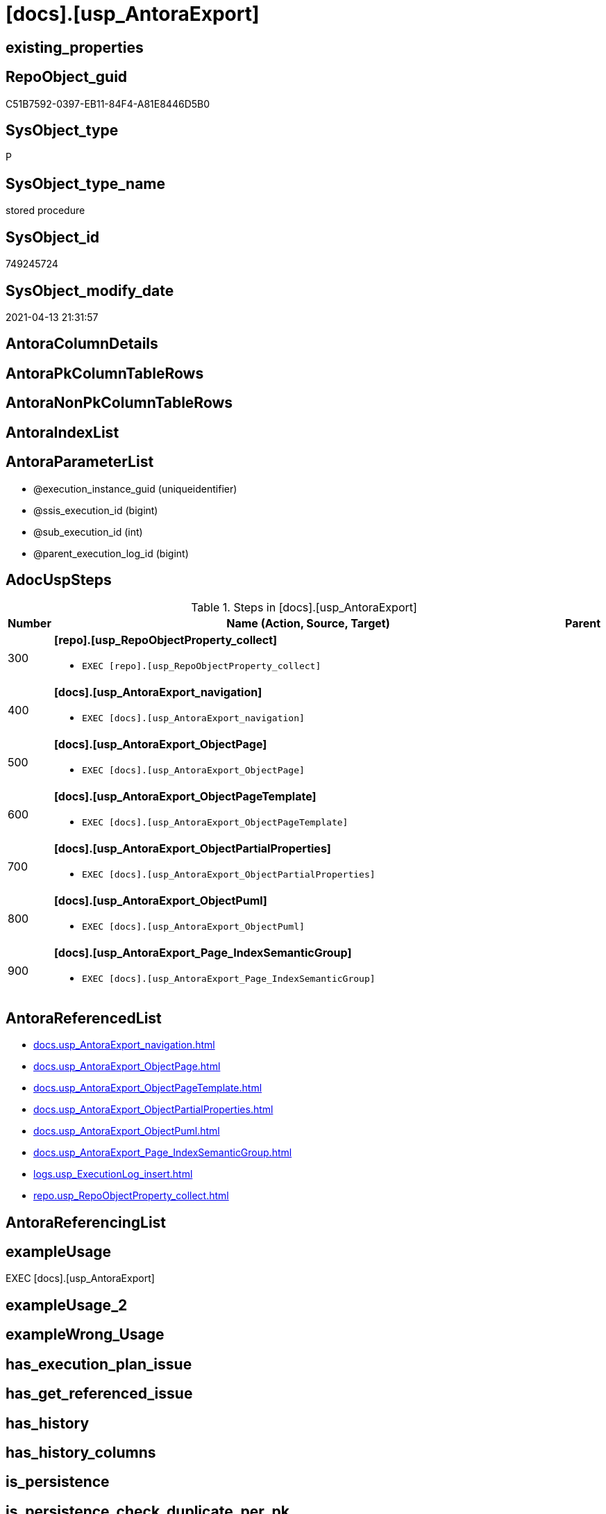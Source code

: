= [docs].[usp_AntoraExport]

== existing_properties

// tag::existing_properties[]
:ExistsProperty--adocuspsteps:
:ExistsProperty--antorareferencedlist:
:ExistsProperty--exampleusage:
:ExistsProperty--ms_description:
:ExistsProperty--referencedobjectlist:
:ExistsProperty--sql_modules_definition:
:ExistsProperty--AntoraParameterList:
// end::existing_properties[]

== RepoObject_guid

// tag::RepoObject_guid[]
C51B7592-0397-EB11-84F4-A81E8446D5B0
// end::RepoObject_guid[]

== SysObject_type

// tag::SysObject_type[]
P 
// end::SysObject_type[]

== SysObject_type_name

// tag::SysObject_type_name[]
stored procedure
// end::SysObject_type_name[]

== SysObject_id

// tag::SysObject_id[]
749245724
// end::SysObject_id[]

== SysObject_modify_date

// tag::SysObject_modify_date[]
2021-04-13 21:31:57
// end::SysObject_modify_date[]

== AntoraColumnDetails

// tag::AntoraColumnDetails[]

// end::AntoraColumnDetails[]

== AntoraPkColumnTableRows

// tag::AntoraPkColumnTableRows[]

// end::AntoraPkColumnTableRows[]

== AntoraNonPkColumnTableRows

// tag::AntoraNonPkColumnTableRows[]

// end::AntoraNonPkColumnTableRows[]

== AntoraIndexList

// tag::AntoraIndexList[]

// end::AntoraIndexList[]

== AntoraParameterList

// tag::AntoraParameterList[]
* @execution_instance_guid (uniqueidentifier)
* @ssis_execution_id (bigint)
* @sub_execution_id (int)
* @parent_execution_log_id (bigint)
// end::AntoraParameterList[]

== AdocUspSteps

// tag::adocuspsteps[]
.Steps in [docs].[usp_AntoraExport]
[cols="d,15a,d"]
|===
|Number|Name (Action, Source, Target)|Parent

|300
|
*[repo].[usp_RepoObjectProperty_collect]*

* `EXEC [repo].[usp_RepoObjectProperty_collect]`

|

|400
|
*[docs].[usp_AntoraExport_navigation]*

* `EXEC [docs].[usp_AntoraExport_navigation]`

|

|500
|
*[docs].[usp_AntoraExport_ObjectPage]*

* `EXEC [docs].[usp_AntoraExport_ObjectPage]`

|

|600
|
*[docs].[usp_AntoraExport_ObjectPageTemplate]*

* `EXEC [docs].[usp_AntoraExport_ObjectPageTemplate]`

|

|700
|
*[docs].[usp_AntoraExport_ObjectPartialProperties]*

* `EXEC [docs].[usp_AntoraExport_ObjectPartialProperties]`

|

|800
|
*[docs].[usp_AntoraExport_ObjectPuml]*

* `EXEC [docs].[usp_AntoraExport_ObjectPuml]`

|

|900
|
*[docs].[usp_AntoraExport_Page_IndexSemanticGroup]*

* `EXEC [docs].[usp_AntoraExport_Page_IndexSemanticGroup]`

|
|===

// end::adocuspsteps[]


== AntoraReferencedList

// tag::antorareferencedlist[]
* xref:docs.usp_AntoraExport_navigation.adoc[]
* xref:docs.usp_AntoraExport_ObjectPage.adoc[]
* xref:docs.usp_AntoraExport_ObjectPageTemplate.adoc[]
* xref:docs.usp_AntoraExport_ObjectPartialProperties.adoc[]
* xref:docs.usp_AntoraExport_ObjectPuml.adoc[]
* xref:docs.usp_AntoraExport_Page_IndexSemanticGroup.adoc[]
* xref:logs.usp_ExecutionLog_insert.adoc[]
* xref:repo.usp_RepoObjectProperty_collect.adoc[]
// end::antorareferencedlist[]


== AntoraReferencingList

// tag::antorareferencinglist[]

// end::antorareferencinglist[]


== exampleUsage

// tag::exampleusage[]
EXEC [docs].[usp_AntoraExport]
// end::exampleusage[]


== exampleUsage_2

// tag::exampleusage_2[]

// end::exampleusage_2[]


== exampleWrong_Usage

// tag::examplewrong_usage[]

// end::examplewrong_usage[]


== has_execution_plan_issue

// tag::has_execution_plan_issue[]

// end::has_execution_plan_issue[]


== has_get_referenced_issue

// tag::has_get_referenced_issue[]

// end::has_get_referenced_issue[]


== has_history

// tag::has_history[]

// end::has_history[]


== has_history_columns

// tag::has_history_columns[]

// end::has_history_columns[]


== is_persistence

// tag::is_persistence[]

// end::is_persistence[]


== is_persistence_check_duplicate_per_pk

// tag::is_persistence_check_duplicate_per_pk[]

// end::is_persistence_check_duplicate_per_pk[]


== is_persistence_check_for_empty_source

// tag::is_persistence_check_for_empty_source[]

// end::is_persistence_check_for_empty_source[]


== is_persistence_delete_changed

// tag::is_persistence_delete_changed[]

// end::is_persistence_delete_changed[]


== is_persistence_delete_missing

// tag::is_persistence_delete_missing[]

// end::is_persistence_delete_missing[]


== is_persistence_insert

// tag::is_persistence_insert[]

// end::is_persistence_insert[]


== is_persistence_truncate

// tag::is_persistence_truncate[]

// end::is_persistence_truncate[]


== is_persistence_update_changed

// tag::is_persistence_update_changed[]

// end::is_persistence_update_changed[]


== is_repo_managed

// tag::is_repo_managed[]

// end::is_repo_managed[]


== microsoft_database_tools_support

// tag::microsoft_database_tools_support[]

// end::microsoft_database_tools_support[]


== MS_Description

// tag::ms_description[]
exports files for https://antora.org/[Antora] based database documentation into the filesystem

* check and correct xref:repo.Parameter.adoc#column-Parameter_value[repo.Parameter.Parameter_value] for ('Adoc_AntoraDocModulFolder', ''), a possible parameter is
+
====
D:\Repos\GitHub\MyOrganisation\MyProject-docs\docs\modules\sqldb\
====

[discrete]
=== How does it work?

* Antora uses https://docs.antora.org/antora/2.3/navigation/files-and-lists/[Navigation Files and Lists]. Content for these files is exported:
** export procedure: xref:docs.usp_AntoraExport_navigation.adoc[]
* exported object types are defined in the view xref:config.type.adoc[]
+
....
SELECT [type]
 , [type_desc]
 , [is_DocsOutput]
FROM [config].[type]
WHERE [is_DocsOutput] = 1
order by [type_desc] desc
....
* source pages per object are exported into (Adoc_AntoraDocModulFolder)``pages/schemaname.objectname.adoc``
** export procedure: xref:docs.usp_AntoraExport_ObjectPage.adoc[]
** the content of all page files per object is the same, it has only includes. The content is defined in xref:config.Parameter.adoc#column-Parameter_value[config.Parameter.Parameter_value] for ('Adoc_AntoraPageTemplate', '') (*empty* `Sub_parameter`)
 the default content is (real code without leading '/'):
+
====
....
/include::partial$template/master-page-1.adoc[]
/include::partial$template/master-page-examples.adoc[]
/include::partial$template/master-page-4.adoc[]
/include::partial$template/master-page-5.adoc[]
....
====
** the content of these includes is defined in xref:config.Parameter.adoc#column-Parameter_value[config.Parameter.Parameter_value] for ('Adoc_AntoraPageTemplate', 'x') (*non empty* `Sub_parameter` 'x'). The default for 'x' are `1` and `2`, these are nvarchar values. You can also use strings like 'part_a', 'part_b', but avoild blanks, because these `Sub_parameter` values become filname suffix.
* the template content is the same for all objects. We use +{docname}+ and get the final content from individual 'partials' per object. (real code without leading '/')
+
====
....
= {docname}

/include::partial${docname}.adoc[tag=existing_properties]

type:
/include::partial${docname}.adoc[tag=SysObject_type]
(
/include::partial${docname}.adoc[tag=SysObject_type_name]
), modify_date:
/include::partial${docname}.adoc[tag=SysObject_modify_date]

/ifdef::ExistsProperty--is_repo_managed[]
is_repo_managed:
/include::partial${docname}.adoc[tag=is_repo_managed]
/endif::ExistsProperty--is_repo_managed[]
....
====
** export procedure: xref:docs.usp_AntoraExport_ObjectPageTemplate.adoc[]
* the individual content per object is exported as 'partial' into (Adoc_AntoraDocModulFolder)``partials/schemaname.objectname.adoc``
** export procedure: xref:docs.usp_AntoraExport_ObjectPartialProperties.adoc[]
** all properties from xref:repo.RepoObjectProperty.adoc[] are exported with a `tag` per property
** some additional `tag` are exported
** the exported content is defined in xref:docs.RepoObject_Adoc.adoc[]
* the documentation contains diagrams. These diagrams are defined using https://plantuml.com/[plantUML]
** export procedure: xref:docs.usp_AntoraExport_ObjectPuml.adoc[]
** individual diagrams per object are exported into (Adoc_AntoraDocModulFolder)``partials/puml/``

[discrete]
=== Prerequisites

* export folders should exist, no error message is generated, if they are missing
* uses `xp_cmdshell`, to call `bcp`, you need to enable:
+
====
[source,sql]
----
--before executing the procedure:
--Temporarily enable xp_cmdshell
sp_configure 'show advanced options'
 , 1;

RECONFIGURE
GO

sp_configure 'xp_cmdshell'
 , 1;

RECONFIGURE
GO

EXEC docs.usp_AntoraExport

--you can also disable later again:
--Disable xp_cmdshell
sp_configure 'xp_cmdshell'
 , 0

RECONFIGURE
GO

sp_configure 'show advanced options'
 , 0

RECONFIGURE
GO
----
====
// end::ms_description[]


== persistence_source_RepoObject_fullname

// tag::persistence_source_repoobject_fullname[]

// end::persistence_source_repoobject_fullname[]


== persistence_source_RepoObject_fullname2

// tag::persistence_source_repoobject_fullname2[]

// end::persistence_source_repoobject_fullname2[]


== persistence_source_RepoObject_guid

// tag::persistence_source_repoobject_guid[]

// end::persistence_source_repoobject_guid[]


== persistence_source_RepoObject_xref

// tag::persistence_source_repoobject_xref[]

// end::persistence_source_repoobject_xref[]


== pk_index_guid

// tag::pk_index_guid[]

// end::pk_index_guid[]


== pk_IndexPatternColumnDatatype

// tag::pk_indexpatterncolumndatatype[]

// end::pk_indexpatterncolumndatatype[]


== pk_IndexPatternColumnName

// tag::pk_indexpatterncolumnname[]

// end::pk_indexpatterncolumnname[]


== pk_IndexSemanticGroup

// tag::pk_indexsemanticgroup[]

// end::pk_indexsemanticgroup[]


== ReferencedObjectList

// tag::referencedobjectlist[]
* [docs].[usp_AntoraExport_navigation]
* [docs].[usp_AntoraExport_ObjectPage]
* [docs].[usp_AntoraExport_ObjectPageTemplate]
* [docs].[usp_AntoraExport_ObjectPartialProperties]
* [docs].[usp_AntoraExport_ObjectPuml]
* [docs].[usp_AntoraExport_Page_IndexSemanticGroup]
* [logs].[usp_ExecutionLog_insert]
* [repo].[usp_RepoObjectProperty_collect]
// end::referencedobjectlist[]


== usp_persistence_RepoObject_guid

// tag::usp_persistence_repoobject_guid[]

// end::usp_persistence_repoobject_guid[]


== UspParameters

// tag::uspparameters[]

// end::uspparameters[]


== sql_modules_definition

// tag::sql_modules_definition[]
[source,sql]
----
CREATE   PROCEDURE [docs].[usp_AntoraExport]
----keep the code between logging parameters and "START" unchanged!
---- parameters, used for logging; you don't need to care about them, but you can use them, wenn calling from SSIS or in your workflow to log the context of the procedure call
  @execution_instance_guid UNIQUEIDENTIFIER = NULL --SSIS system variable ExecutionInstanceGUID could be used, any other unique guid is also fine. If NULL, then NEWID() is used to create one
, @ssis_execution_id BIGINT = NULL --only SSIS system variable ServerExecutionID should be used, or any other consistent number system, do not mix different number systems
, @sub_execution_id INT = NULL --in case you log some sub_executions, for example in SSIS loops or sub packages
, @parent_execution_log_id BIGINT = NULL --in case a sup procedure is called, the @current_execution_log_id of the parent procedure should be propagated here. It allowes call stack analyzing
AS
BEGIN
DECLARE
 --
   @current_execution_log_id BIGINT --this variable should be filled only once per procedure call, it contains the first logging call for the step 'start'.
 , @current_execution_guid UNIQUEIDENTIFIER = NEWID() --a unique guid for any procedure call. It should be propagated to sub procedures using "@parent_execution_log_id = @current_execution_log_id"
 , @source_object NVARCHAR(261) = NULL --use it like '[schema].[object]', this allows data flow vizualizatiuon (include square brackets)
 , @target_object NVARCHAR(261) = NULL --use it like '[schema].[object]', this allows data flow vizualizatiuon (include square brackets)
 , @proc_id INT = @@procid
 , @proc_schema_name NVARCHAR(128) = OBJECT_SCHEMA_NAME(@@procid) --schema ande name of the current procedure should be automatically logged
 , @proc_name NVARCHAR(128) = OBJECT_NAME(@@procid)               --schema ande name of the current procedure should be automatically logged
 , @event_info NVARCHAR(MAX)
 , @step_id INT = 0
 , @step_name NVARCHAR(1000) = NULL
 , @rows INT

--[event_info] get's only the information about the "outer" calling process
--wenn the procedure calls sub procedures, the [event_info] will not change
SET @event_info = (
  SELECT TOP 1 [event_info]
  FROM sys.dm_exec_input_buffer(@@spid, CURRENT_REQUEST_ID())
  ORDER BY [event_info]
  )

IF @execution_instance_guid IS NULL
 SET @execution_instance_guid = NEWID();
--
--SET @rows = @@ROWCOUNT;
SET @step_id = @step_id + 1
SET @step_name = 'start'
SET @source_object = NULL
SET @target_object = NULL

EXEC logs.usp_ExecutionLog_insert
 --these parameters should be the same for all logging execution
   @execution_instance_guid = @execution_instance_guid
 , @ssis_execution_id = @ssis_execution_id
 , @sub_execution_id = @sub_execution_id
 , @parent_execution_log_id = @parent_execution_log_id
 , @current_execution_guid = @current_execution_guid
 , @proc_id = @proc_id
 , @proc_schema_name = @proc_schema_name
 , @proc_name = @proc_name
 , @event_info = @event_info
 --the following parameters are individual for each call
 , @step_id = @step_id --@step_id should be incremented before each call
 , @step_name = @step_name --assign individual step names for each call
 --only the "start" step should return the log id into @current_execution_log_id
 --all other calls should not overwrite @current_execution_log_id
 , @execution_log_id = @current_execution_log_id OUTPUT
----you can log the content of your own parameters, do this only in the start-step
----data type is sql_variant

--
PRINT '[docs].[usp_AntoraExport]'
--keep the code between logging parameters and "START" unchanged!
--
----START
--
----- start here with your own code
--
/*{"ReportUspStep":[{"Number":300,"Name":"[repo].[usp_RepoObjectProperty_collect]","has_logging":1,"is_condition":0,"is_inactive":0,"is_SubProcedure":1}]}*/
EXEC [repo].[usp_RepoObjectProperty_collect]
--add your own parameters
--logging parameters
 @execution_instance_guid = @execution_instance_guid
 , @ssis_execution_id = @ssis_execution_id
 , @sub_execution_id = @sub_execution_id
 , @parent_execution_log_id = @current_execution_log_id


/*{"ReportUspStep":[{"Number":400,"Name":"[docs].[usp_AntoraExport_navigation]","has_logging":1,"is_condition":0,"is_inactive":0,"is_SubProcedure":1}]}*/
EXEC [docs].[usp_AntoraExport_navigation]
--add your own parameters
--logging parameters
 @execution_instance_guid = @execution_instance_guid
 , @ssis_execution_id = @ssis_execution_id
 , @sub_execution_id = @sub_execution_id
 , @parent_execution_log_id = @current_execution_log_id


/*{"ReportUspStep":[{"Number":500,"Name":"[docs].[usp_AntoraExport_ObjectPage]","has_logging":1,"is_condition":0,"is_inactive":0,"is_SubProcedure":1}]}*/
EXEC [docs].[usp_AntoraExport_ObjectPage]
--add your own parameters
--logging parameters
 @execution_instance_guid = @execution_instance_guid
 , @ssis_execution_id = @ssis_execution_id
 , @sub_execution_id = @sub_execution_id
 , @parent_execution_log_id = @current_execution_log_id


/*{"ReportUspStep":[{"Number":600,"Name":"[docs].[usp_AntoraExport_ObjectPageTemplate]","has_logging":1,"is_condition":0,"is_inactive":0,"is_SubProcedure":1}]}*/
EXEC [docs].[usp_AntoraExport_ObjectPageTemplate]
--add your own parameters
--logging parameters
 @execution_instance_guid = @execution_instance_guid
 , @ssis_execution_id = @ssis_execution_id
 , @sub_execution_id = @sub_execution_id
 , @parent_execution_log_id = @current_execution_log_id


/*{"ReportUspStep":[{"Number":700,"Name":"[docs].[usp_AntoraExport_ObjectPartialProperties]","has_logging":1,"is_condition":0,"is_inactive":0,"is_SubProcedure":1}]}*/
EXEC [docs].[usp_AntoraExport_ObjectPartialProperties]
--add your own parameters
--logging parameters
 @execution_instance_guid = @execution_instance_guid
 , @ssis_execution_id = @ssis_execution_id
 , @sub_execution_id = @sub_execution_id
 , @parent_execution_log_id = @current_execution_log_id


/*{"ReportUspStep":[{"Number":800,"Name":"[docs].[usp_AntoraExport_ObjectPuml]","has_logging":1,"is_condition":0,"is_inactive":0,"is_SubProcedure":1}]}*/
EXEC [docs].[usp_AntoraExport_ObjectPuml]
--add your own parameters
--logging parameters
 @execution_instance_guid = @execution_instance_guid
 , @ssis_execution_id = @ssis_execution_id
 , @sub_execution_id = @sub_execution_id
 , @parent_execution_log_id = @current_execution_log_id


/*{"ReportUspStep":[{"Number":900,"Name":"[docs].[usp_AntoraExport_Page_IndexSemanticGroup]","has_logging":1,"is_condition":0,"is_inactive":0,"is_SubProcedure":1}]}*/
EXEC [docs].[usp_AntoraExport_Page_IndexSemanticGroup]
--add your own parameters
--logging parameters
 @execution_instance_guid = @execution_instance_guid
 , @ssis_execution_id = @ssis_execution_id
 , @sub_execution_id = @sub_execution_id
 , @parent_execution_log_id = @current_execution_log_id


--
--finish your own code here
--keep the code between "END" and the end of the procedure unchanged!
--
--END
--
--SET @rows = @@ROWCOUNT
SET @step_id = @step_id + 1
SET @step_name = 'end'
SET @source_object = NULL
SET @target_object = NULL

EXEC logs.usp_ExecutionLog_insert
   @execution_instance_guid = @execution_instance_guid
 , @ssis_execution_id = @ssis_execution_id
 , @sub_execution_id = @sub_execution_id
 , @parent_execution_log_id = @parent_execution_log_id
 , @current_execution_guid = @current_execution_guid
 , @proc_id = @proc_id
 , @proc_schema_name = @proc_schema_name
 , @proc_name = @proc_name
 , @event_info = @event_info
 , @step_id = @step_id
 , @step_name = @step_name
 , @source_object = @source_object
 , @target_object = @target_object

END


----
// end::sql_modules_definition[]


